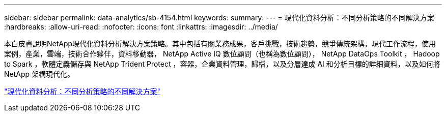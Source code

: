 ---
sidebar: sidebar 
permalink: data-analytics/sb-4154.html 
keywords:  
summary:  
---
= 現代化資料分析：不同分析策略的不同解決方案
:hardbreaks:
:allow-uri-read: 
:nofooter: 
:icons: font
:linkattrs: 
:imagesdir: ../media/


[role="lead"]
本白皮書說明NetApp現代化資料分析解決方案策略。其中包括有關業務成果，客戶挑戰，技術趨勢，競爭傳統架構，現代工作流程，使用案例，產業，雲端，技術合作夥伴，資料移動器， NetApp Active IQ 數位顧問（也稱為數位顧問）， NetApp DataOps Toolkit ， Hadoop to Spark ，軟體定義儲存與 NetApp Trident Protect ，容器，企業資料管理，歸檔，以及分層達成 AI 和分析目標的詳細資料，以及如何將 NetApp 架構現代化。

link:https://www.netapp.com/pdf.html?item=/media/58015-sb-4154.pdf["現代化資料分析：不同分析策略的不同解決方案"^]
